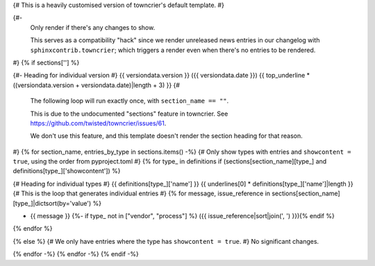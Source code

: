 {# This is a heavily customised version of towncrier's default template. #}

{#-
  Only render if there's any changes to show.

  This serves as a compatibility "hack" since we render unreleased news entries
  in our changelog with ``sphinxcontrib.towncrier``; which triggers a render even
  when there's no entries to be rendered.
#}
{% if sections[''] %}

{#- Heading for individual version #}
{{ versiondata.version }} ({{ versiondata.date }})
{{ top_underline * ((versiondata.version + versiondata.date)|length + 3) }}
{#

  The following loop will run exactly once, with ``section_name == ""``.

  This is due to the undocumented "sections" feature in towncrier.
  See https://github.com/twisted/towncrier/issues/61.

  We don't use this feature, and this template doesn't render the section
  heading for that reason.
#}
{% for section_name, entries_by_type in sections.items() -%}
{# Only show types with entries and ``showcontent = true``, using the order from pyproject.toml #}
{% for type_ in definitions if (sections[section_name][type_] and definitions[type_]['showcontent']) %}

{# Heading for individual types #}
{{ definitions[type_]['name'] }}
{{ underlines[0] * definitions[type_]['name']|length }}
{# This is the loop that generates individual entries #}
{% for message, issue_reference in sections[section_name][type_]|dictsort(by='value') %}

- {{ message }}
  {%- if type_ not in ["vendor", "process"] %} ({{ issue_reference|sort|join(', ') }}){% endif %}
{% endfor %}

{% else %}
{# We only have entries where the type has ``showcontent = true``. #}
No significant changes.

{% endfor -%}
{% endfor -%}
{% endif -%}
